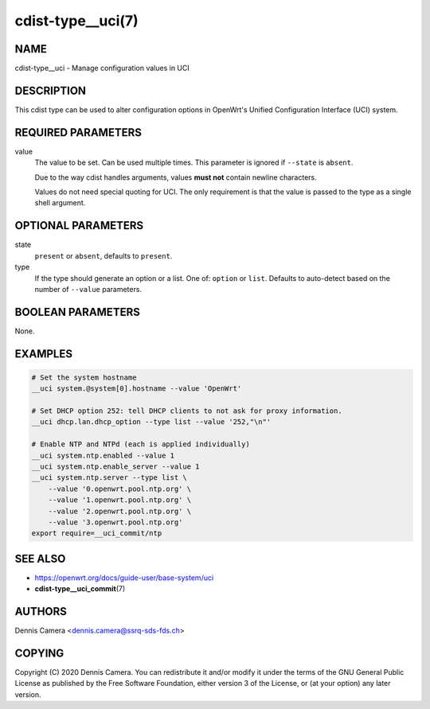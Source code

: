 cdist-type__uci(7)
==================

NAME
----
cdist-type__uci - Manage configuration values in UCI


DESCRIPTION
-----------
This cdist type can be used to alter configuration options in OpenWrt's
Unified Configuration Interface (UCI) system.


REQUIRED PARAMETERS
-------------------
value
    The value to be set. Can be used multiple times.
    This parameter is ignored if ``--state`` is ``absent``.

    Due to the way cdist handles arguments, values **must not** contain newline
    characters.

    Values do not need special quoting for UCI. The only requirement is that the
    value is passed to the type as a single shell argument.

OPTIONAL PARAMETERS
-------------------
state
    ``present`` or ``absent``, defaults to ``present``.
type
    If the type should generate an option or a list.
    One of: ``option`` or ``list``.
    Defaults to auto-detect based on the number of ``--value`` parameters.


BOOLEAN PARAMETERS
------------------
None.


EXAMPLES
--------

.. code-block:: sh

    # Set the system hostname
    __uci system.@system[0].hostname --value 'OpenWrt'

    # Set DHCP option 252: tell DHCP clients to not ask for proxy information.
    __uci dhcp.lan.dhcp_option --type list --value '252,"\n"'

    # Enable NTP and NTPd (each is applied individually)
    __uci system.ntp.enabled --value 1
    __uci system.ntp.enable_server --value 1
    __uci system.ntp.server --type list \
        --value '0.openwrt.pool.ntp.org' \
        --value '1.openwrt.pool.ntp.org' \
        --value '2.openwrt.pool.ntp.org' \
        --value '3.openwrt.pool.ntp.org'
    export require=__uci_commit/ntp


SEE ALSO
--------
- https://openwrt.org/docs/guide-user/base-system/uci
- :strong:`cdist-type__uci_commit`\ (7)


AUTHORS
-------
Dennis Camera <dennis.camera@ssrq-sds-fds.ch>


COPYING
-------
Copyright \(C) 2020 Dennis Camera. You can redistribute it
and/or modify it under the terms of the GNU General Public License as
published by the Free Software Foundation, either version 3 of the
License, or (at your option) any later version.
